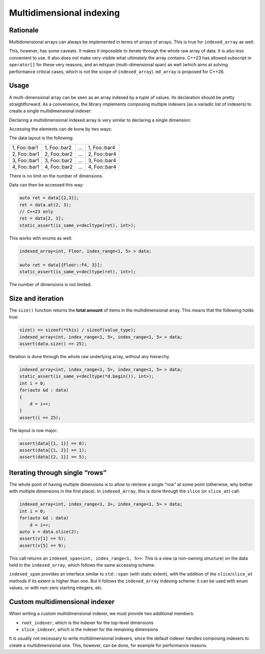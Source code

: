 .. Copyright 2023 Julien Blanc
   Distributed under the Boost Software License, Version 1.0.
   https://www.boost.org/LICENSE_1_0.txt

Multidimensional indexing
=========================

Rationale
---------

Multidimensional arrays can always be implemented in terms of arrays of
arrays. This is true for ``indexed_array`` as well:

.. code-block:: cpp
    :caption: An indexed array of indexed_array

    indexed_array<indexed_array<int, index_range<1, 5>>, index_range<1, 5>> data;
    static_assert(sizeof(data) == 25 * sizeof(int));

This, however, has some caveats. It makes it impossible to iterate through the
whole raw array of data. It is also less convenient to use. It also does not make very
visible what ultimately the array contains. C++23 has allowed subscript in
``operator[]`` for these very reasons, and an ``mdspan`` (multi-dimensional span) as
well (which aims at solving performance critical cases, which is not the scope of
``indexed_array``). ``md_array`` is proposed for C++26.

Usage
-----

A multi-dimensional array can be seen as an array indexed by a `tuple` of values.
Its declaration should be pretty straightforward. As a convenience, the library
implements composing multiple indexers (as a variadic list of indexers) to create
a single multidimensional indexer:

Declaring a multidimensional indexed array
is very similar to declaring a single dimension:

.. code-block:: cpp
    :caption: Multidimensional indexed array

    indexed_array<int, index_range<1, 4>, Foo> data;
    assert(data.size() == 4 * 5); // 5 is the number of enum values in Foo

Accessing the elements can de bone by two ways:

.. code-block:: cpp
    :caption: Example of multidimensional item access

    int v1 = data.at(2, Foo::bar1); // bound-checked access
    int v2 = data[{2, Foo::bar1}]; // unchecked access
    // this one requires C++23
    int v3 = data[2, Foo::bar1]; // unchecked access

The data layout is the following:

+--------------+--------------+-----+--------------+
| 1, Foo::bar1 | 1, Foo::bar2 | ... | 1, Foo::bar4 |
+--------------+--------------+-----+--------------+
| 2, Foo::bar1 | 2, Foo::bar2 | ... | 2, Foo::bar4 |
+--------------+--------------+-----+--------------+
| 3, Foo::bar1 | 3, Foo::bar2 | ... | 3, Foo::bar4 |
+--------------+--------------+-----+--------------+
| 4, Foo::bar1 | 4, Foo::bar2 | ... | 4, Foo::bar4 |
+--------------+--------------+-----+--------------+

There is no limit on the number of dimensions.

.. code-block:: cpp
    :caption: Multiple dimensions
    
    indexed_array<int, index_range<1, 5>, index_range<1, 5> > data;
    static_assert(sizeof(data) == 25 * sizeof(int));

Data can then be accessed this way:

.. code-block:: cpp
    
    auto ret = data[{2,3}];
    ret = data.at(2, 3);
    // C++23 only
    ret = data[2, 3];
    static_assert(is_same_v<decltype(ret), int>);

This works with enums as well:

.. code-block:: cpp
    
    indexed_array<int, Floor, index_range<1, 5> > data;
    
    auto ret = data[{Floor::F4, 3}];
    static_assert(is_same_v<decltype(ret), int>);

The number of dimensions is not limited.

Size and iteration
------------------

The ``size()`` function returns the **total amount** of items in the multidimensional
array. This means that the following holds true:

.. code-block:: cpp
    
    size() == sizeof(*this) / sizeof(value_type);
    indexed_array<int, index_range<1, 5>, index_range<1, 5> > data;
    assert(data.size() == 25);

Iteration is done through the whole raw underlying array, without any hierarchy.

.. code-block:: cpp
    
    indexed_array<int, index_range<1, 5>, index_range<1, 5> > data;
    static_assert(is_same_v<decltype(*d.begin()), int>);
    int i = 0;
    for(auto &d : data)
    {
    	d = i++;
    }
    assert(i == 25);

The layout is row major:

.. code-block:: cpp
    
    assert(data[{1, 1}] == 0);
    assert(data[{1, 2}] == 1);
    assert(data[{2, 1}] == 5);

Iterating through single “rows”
-------------------------------

The whole point of having multiple dimensions is to allow to retrieve a single
“row” at some point (otherwise, why bother with multiple dimensions in the first
place). In ``indexed_array``, this is done through the ``slice`` (or ``slice_at``) call:

.. code-block:: cpp
    
    indexed_array<int, index_range<1, 3>, index_range<1, 5> > data;
    int i = 0;
    for(auto &d : data)
    	d = i++;
    auto v = data.slice(2);
    assert(v[1] == 5);
    assert(v[5] == 9);

This call returns an ``indexed_span<int, index_range<1, 5>>``. This is a view
(a non-owning structure) on the data held in the ``indexed_array``, which
follows the same accessing scheme.

``indexed_span`` provides an interface similar to ``std::span`` (with static
extent), with the addition of the ``slice``/``slice_at`` methods if its extent
is higher than one. But it follows the ``indexed_array`` indexing scheme: it
can be used with enum values, or with non-zero starting integers, etc.

Custom multidimensional indexer
-------------------------------

When writing a custom multidimensional indexer, we must provide two additional members:

* ``root_indexer``, which is the indexer for the top-level dimensions
* ``slice_indexer``, which is the indexer for the remaining dimensions

.. code-block:: cpp
    :caption: Unrealistic example of custom multidimensional indexer
    
    // 3-dimensional indexer with top-level reverse fibonnaci indexing
    struct fib_multidim_indexer
    {
    	using index = mp_list<int, int, int>;
    	using root_indexer = reverse_fibonnaci_index;
    	using slice_indexer = make_default_indexer<index_range<3, 12>, index_range<-3, 2>>;
    	inline static constexpr size_t const size = root_indexer::size * slice_indexer::size;
    	template<bool b>
    	static constexpr auto at(int v1, int v2, int v3) noexcept(!b)
    	{
    		return root_indexer::at<b>(v1) * slice_indexer::size + slice_indexer::at<b>(v2, v3);
    	};
    };

    indexed_array<int, fib_multidim_indexer> data;

It is usually not necessary to write multidimensional indexers, since the default indexer
handles composing indexers to create a multidimensional one. This, however, can be done,
for example for performance reasons.
